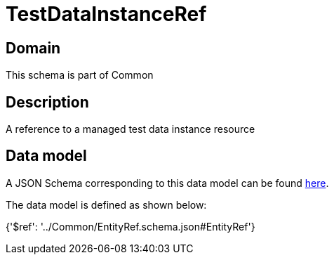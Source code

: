 = TestDataInstanceRef

[#domain]
== Domain

This schema is part of Common

[#description]
== Description

A reference to a managed test data instance resource


[#data_model]
== Data model

A JSON Schema corresponding to this data model can be found https://tmforum.org[here].

The data model is defined as shown below:


{&#x27;$ref&#x27;: &#x27;../Common/EntityRef.schema.json#EntityRef&#x27;}